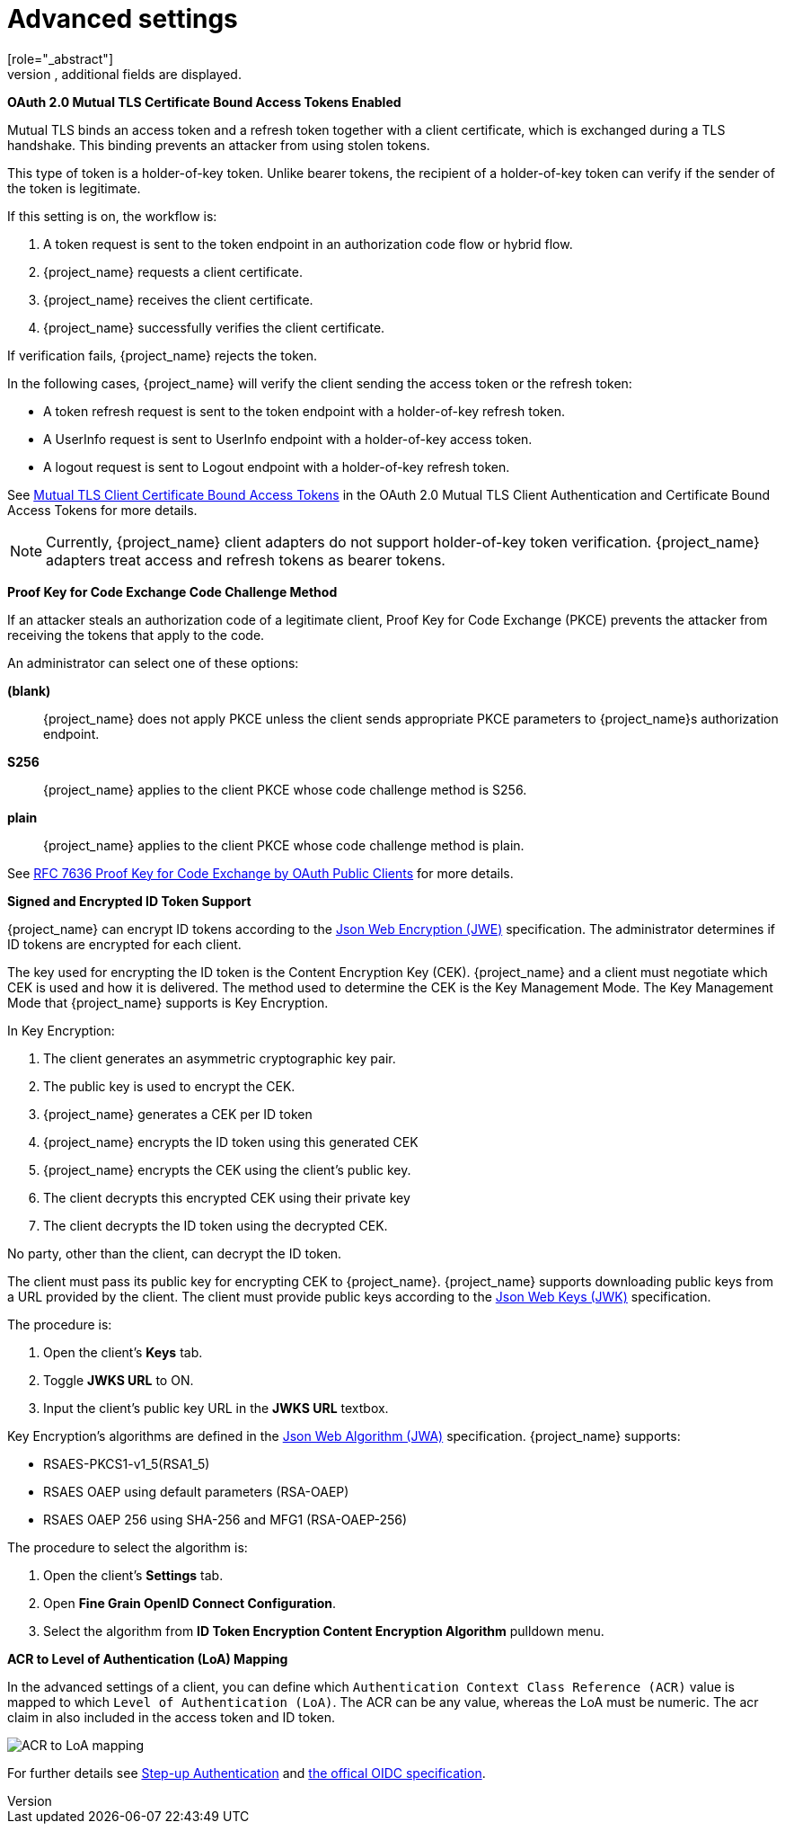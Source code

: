 [id="con-advanced-settings_{context}"]
= Advanced settings
[role="_abstract"]
When you click _Advanced Settings_, additional fields are displayed.

[[_mtls-client-certificate-bound-tokens]]
*OAuth 2.0 Mutual TLS Certificate Bound Access Tokens Enabled*

ifeval::["{kc_dist}" == "wildfly"]
[NOTE]
====
To enable mutual TLS in {project_name}, see <<_enable-mtls-wildfly, Enable mutual SSL in WildFly>>.
====
endif::[]

Mutual TLS binds an access token and a refresh token together with a client certificate, which is exchanged during a TLS handshake. This binding prevents an attacker from using stolen tokens.

This type of token is a holder-of-key token. Unlike bearer tokens, the recipient of a holder-of-key token can verify if the sender of the token is legitimate.

If this setting is on, the workflow is:

. A token request is sent to the token endpoint in an authorization code flow or hybrid flow.
. {project_name} requests a client certificate.
. {project_name} receives the client certificate.
. {project_name} successfully verifies the client certificate.

If verification fails, {project_name} rejects the token.

In the following cases, {project_name} will verify the client sending the access token or the refresh token:

* A token refresh request is sent to the token endpoint with a holder-of-key refresh token.
* A UserInfo request is sent to UserInfo endpoint with a holder-of-key access token.
* A logout request is sent to Logout endpoint with a holder-of-key refresh token.

See https://datatracker.ietf.org/doc/html/draft-ietf-oauth-mtls-08#section-3[Mutual TLS Client Certificate Bound Access Tokens] in the OAuth 2.0 Mutual TLS Client Authentication and Certificate Bound Access Tokens for more details.

[NOTE]
====
Currently, {project_name} client adapters do not support holder-of-key token verification. {project_name} adapters treat access and refresh tokens as bearer tokens.
====

[[_proof-key-for-code-exchange]]
*Proof Key for Code Exchange Code Challenge Method*

If an attacker steals an authorization code of a legitimate client, Proof Key for Code Exchange (PKCE) prevents the attacker from receiving the tokens that apply to the code.

An administrator can select one of these options:

*(blank)*:: {project_name} does not apply PKCE unless the client sends appropriate PKCE parameters to {project_name}s authorization endpoint.
*S256*:: {project_name} applies to the client PKCE whose code challenge method is S256.
*plain*:: {project_name} applies to the client PKCE whose code challenge method is plain.

See https://datatracker.ietf.org/doc/html/rfc7636[RFC 7636 Proof Key for Code Exchange by OAuth Public Clients] for more details.

[[_jwe-id-token-encryption]]
*Signed and Encrypted ID Token Support*

{project_name} can encrypt ID tokens according to the https://datatracker.ietf.org/doc/html/rfc7516[Json Web Encryption (JWE)] specification. The administrator determines if ID tokens are encrypted for each client.

The key used for encrypting the ID token is the Content Encryption Key (CEK). {project_name} and a client must negotiate which CEK is used and how it is delivered. The method used to determine the CEK is the Key Management Mode. The Key Management Mode that {project_name} supports is Key Encryption.

In Key Encryption:

. The client generates an asymmetric cryptographic key pair.
. The public key is used to encrypt the CEK.
. {project_name} generates a CEK per ID token
. {project_name} encrypts the ID token using this generated CEK
. {project_name} encrypts the CEK using the client's public key.
. The client decrypts this encrypted CEK using their private key
. The client decrypts the ID token using the decrypted CEK.

No party, other than the client, can decrypt the ID token.

The client must pass its public key for encrypting CEK to {project_name}. {project_name} supports downloading public keys from a URL provided by the client. The client must provide public keys according to the https://datatracker.ietf.org/doc/html/rfc7517[Json Web Keys (JWK)] specification.

The procedure is:

. Open the client's *Keys* tab.
. Toggle *JWKS URL* to ON.
. Input the client's public key URL in the *JWKS URL* textbox.

Key Encryption's algorithms are defined in the https://datatracker.ietf.org/doc/html/rfc7518#section-4.1[Json Web Algorithm (JWA)] specification. {project_name} supports:

* RSAES-PKCS1-v1_5(RSA1_5)
* RSAES OAEP using default parameters (RSA-OAEP)
* RSAES OAEP 256 using SHA-256 and MFG1 (RSA-OAEP-256)

The procedure to select the algorithm is:

. Open the client's *Settings* tab.
. Open *Fine Grain OpenID Connect Configuration*.
. Select the algorithm from *ID Token Encryption Content Encryption Algorithm* pulldown menu.

[[_mapping-acr-to-loa]]
*ACR to Level of Authentication (LoA) Mapping*

In the advanced settings of a client, you can define which `Authentication Context Class Reference (ACR)` value is mapped to which `Level of Authentication (LoA)`. The ACR can be any value, whereas the LoA must be numeric.
The acr claim in also included in the access token and ID token.

image:images/client-oidc-map-acr-to-loa.png[alt="ACR to LoA mapping"]

For further details see  <<_step-up-flow,Step-up Authentication>> and  https://openid.net/specs/openid-connect-core-1_0.html#acrSemantics[the offical OIDC specification].